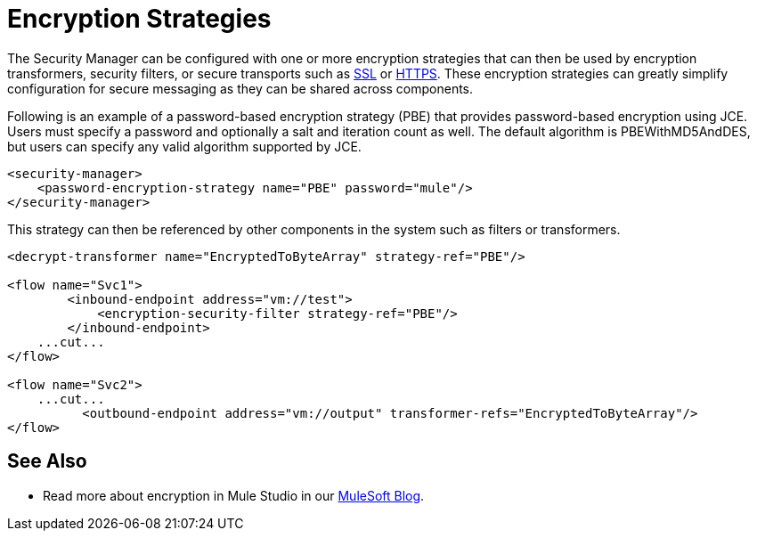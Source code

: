 = Encryption Strategies
:keywords: encryption, security manager, encryption transformers, security filters, secure transports

The Security Manager can be configured with one or more encryption strategies that can then be used by encryption transformers, security filters, or secure transports such as link:/documentation/display/current/SSL+and+TLS+Transports+Reference[SSL] or link:/documentation/display/current/HTTP+Connector[HTTPS]. These encryption strategies can greatly simplify configuration for secure messaging as they can be shared across components.

Following is an example of a password-based encryption strategy (PBE) that provides password-based encryption using JCE. Users must specify a password and optionally a salt and iteration count as well. The default algorithm is PBEWithMD5AndDES, but users can specify any valid algorithm supported by JCE.

[source, xml, linenums]
----
<security-manager>
    <password-encryption-strategy name="PBE" password="mule"/>
</security-manager>
----

This strategy can then be referenced by other components in the system such as filters or transformers.

[source, xml, linenums]
----
<decrypt-transformer name="EncryptedToByteArray" strategy-ref="PBE"/>

<flow name="Svc1">
        <inbound-endpoint address="vm://test">
            <encryption-security-filter strategy-ref="PBE"/>
        </inbound-endpoint>
    ...cut...
</flow>

<flow name="Svc2">
    ...cut...
          <outbound-endpoint address="vm://output" transformer-refs="EncryptedToByteArray"/>
</flow>
----

== See Also

* Read more about encryption in Mule Studio in our http://blogs.mulesoft.org/data-encryption-with-mule-enterprise-security/[MuleSoft Blog].
